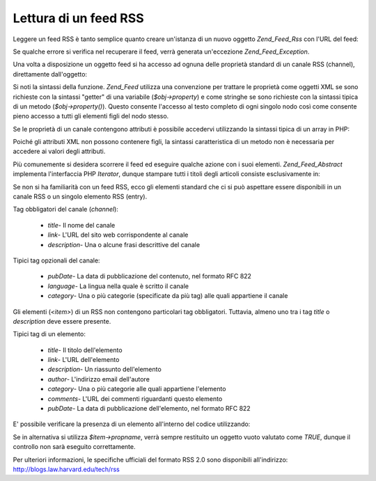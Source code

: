 .. _zend.feed.consuming-rss:

Lettura di un feed RSS
======================

Leggere un feed RSS è tanto semplice quanto creare un'istanza di un nuovo oggetto *Zend_Feed_Rss* con l'URL del
feed:

.. code-block:: php
   :linenos:

   <?php
   $channel = new Zend_Feed_Rss('http://rss.example.com/channelName');

Se qualche errore si verifica nel recuperare il feed, verrà generata un'eccezione *Zend_Feed_Exception*.

Una volta a disposizione un oggetto feed si ha accesso ad ognuna delle proprietà standard di un canale RSS
(channel), direttamente dall'oggetto:

.. code-block:: php
   :linenos:

   <?php
   echo $channel->title();

Si noti la sintassi della funzione. *Zend_Feed* utilizza una convenzione per trattare le proprietà come oggetti
XML se sono richieste con la sintassi "getter" di una variabile (*$obj->property*) e come stringhe se sono
richieste con la sintassi tipica di un metodo (*$obj->property()*). Questo consente l'accesso al testo completo di
ogni singolo nodo così come consente pieno accesso a tutti gli elementi figli del nodo stesso.

Se le proprietà di un canale contengono attributi è possibile accedervi utilizzando la sintassi tipica di un
array in PHP:

.. code-block:: php
   :linenos:

   <?php
   echo $channel->category['domain'];

Poiché gli attributi XML non possono contenere figli, la sintassi caratteristica di un metodo non è necessaria
per accedere ai valori degli attributi.

Più comunemente si desidera scorrere il feed ed eseguire qualche azione con i suoi elementi. *Zend_Feed_Abstract*
implementa l'interfaccia PHP *Iterator*, dunque stampare tutti i titoli degli articoli consiste esclusivamente in:

.. code-block:: php
   :linenos:

   <?php
   foreach ($channel as $item) {
       echo $item->title() . "\n";
   }

Se non si ha familiarità con un feed RSS, ecco gli elementi standard che ci si può aspettare essere disponibili
in un canale RSS o un singolo elemento RSS (entry).

Tag obbligatori del canale (*channel*):



   - *title*- Il nome del canale

   - *link*- L'URL del sito web corrispondente al canale

   - *description*- Una o alcune frasi descrittive del canale



Tipici tag opzionali del canale:



   - *pubDate*- La data di pubblicazione del contenuto, nel formato RFC 822

   - *language*- La lingua nella quale è scritto il canale

   - *category*- Una o più categorie (specificate da più tag) alle quali appartiene il canale



Gli elementi (*<item>*) di un RSS non contengono particolari tag obbligatori. Tuttavia, almeno uno tra i tag
*title* o *description* deve essere presente.

Tipici tag di un elemento:



   - *title*- Il titolo dell'elemento

   - *link*- L'URL dell'elemento

   - *description*- Un riassunto dell'elemento

   - *author*- L'indirizzo email dell'autore

   - *category*- Una o più categorie alle quali appartiene l'elemento

   - *comments*- L'URL dei commenti riguardanti questo elemento

   - *pubDate*- La data di pubblicazione dell'elemento, nel formato RFC 822



E' possibile verificare la presenza di un elemento all'interno del codice utilizzando:

.. code-block:: php
   :linenos:

   <?php
   if ($item->propname()) {
       // ... proceed.
   }

Se in alternativa si utilizza *$item->propname*, verrà sempre restituito un oggetto vuoto valutato come *TRUE*,
dunque il controllo non sarà eseguito correttamente.

Per ulteriori informazioni, le specifiche ufficiali del formato RSS 2.0 sono disponibili all'indirizzo:
`http://blogs.law.harvard.edu/tech/rss`_



.. _`http://blogs.law.harvard.edu/tech/rss`: http://blogs.law.harvard.edu/tech/rss
